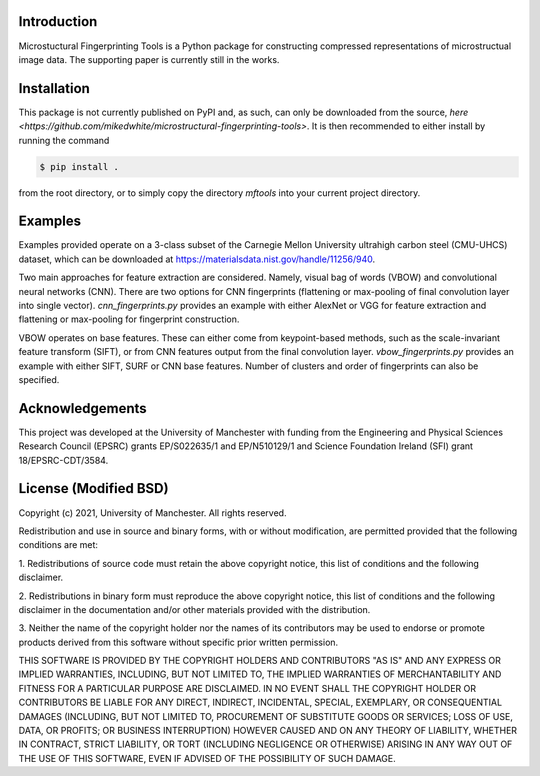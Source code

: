 Introduction
============

Microstuctural Fingerprinting Tools is a Python package for constructing compressed representations of microstructual image data.
The supporting paper is currently still in the works.


Installation
============

This package is not currently published on PyPI and, as such, can only be downloaded from the source, `here <https://github.com/mikedwhite/microstructural-fingerprinting-tools>`.
It is then recommended to either install by running the command

.. code-block:: console

   $ pip install .

from the root directory, or to simply copy the directory `mftools` into your current project directory.


Examples
========

Examples provided operate on a 3-class subset of the Carnegie Mellon University ultrahigh carbon steel (CMU-UHCS)
dataset, which can be downloaded at https://materialsdata.nist.gov/handle/11256/940.

Two main approaches for feature extraction are considered. Namely, visual bag of words (VBOW) and convolutional neural
networks (CNN). There are two options for CNN fingerprints (flattening or max-pooling of final convolution layer into
single vector). `cnn_fingerprints.py` provides an example with either AlexNet or VGG for feature extraction and
flattening or max-pooling for fingerprint construction.

VBOW operates on base features. These can either come from keypoint-based methods, such as the scale-invariant feature
transform (SIFT), or from CNN features output from the final convolution layer. `vbow_fingerprints.py` provides an
example with either SIFT, SURF or CNN base features. Number of clusters and order of fingerprints can also be specified.


Acknowledgements
================

This project was developed at the University of Manchester with funding from the
Engineering and Physical Sciences Research Council (EPSRC) grants EP/S022635/1 and EP/N510129/1 and Science Foundation
Ireland (SFI) grant 18/EPSRC-CDT/3584.


License (Modified BSD)
======================

Copyright (c) 2021, University of Manchester.
All rights reserved.

Redistribution and use in source and binary forms, with or without modification, are permitted provided that the
following conditions are met:

1. Redistributions of source code must retain the above copyright notice, this list of conditions and the following
disclaimer.

2. Redistributions in binary form must reproduce the above copyright notice, this list of conditions and the following
disclaimer in the documentation and/or other materials provided with the distribution.

3. Neither the name of the copyright holder nor the names of its contributors may be used to endorse or promote
products derived from this software without specific prior written permission.

THIS SOFTWARE IS PROVIDED BY THE COPYRIGHT HOLDERS AND CONTRIBUTORS "AS IS" AND ANY EXPRESS OR IMPLIED WARRANTIES,
INCLUDING, BUT NOT LIMITED TO, THE IMPLIED WARRANTIES OF MERCHANTABILITY AND FITNESS FOR A PARTICULAR PURPOSE ARE
DISCLAIMED. IN NO EVENT SHALL THE COPYRIGHT HOLDER OR CONTRIBUTORS BE LIABLE FOR ANY DIRECT, INDIRECT, INCIDENTAL,
SPECIAL, EXEMPLARY, OR CONSEQUENTIAL DAMAGES (INCLUDING, BUT NOT LIMITED TO, PROCUREMENT OF SUBSTITUTE GOODS OR
SERVICES; LOSS OF USE, DATA, OR PROFITS; OR BUSINESS INTERRUPTION) HOWEVER CAUSED AND ON ANY THEORY OF LIABILITY,
WHETHER IN CONTRACT, STRICT LIABILITY, OR TORT (INCLUDING NEGLIGENCE OR OTHERWISE) ARISING IN ANY WAY OUT OF THE USE OF
THIS SOFTWARE, EVEN IF ADVISED OF THE POSSIBILITY OF SUCH DAMAGE.
